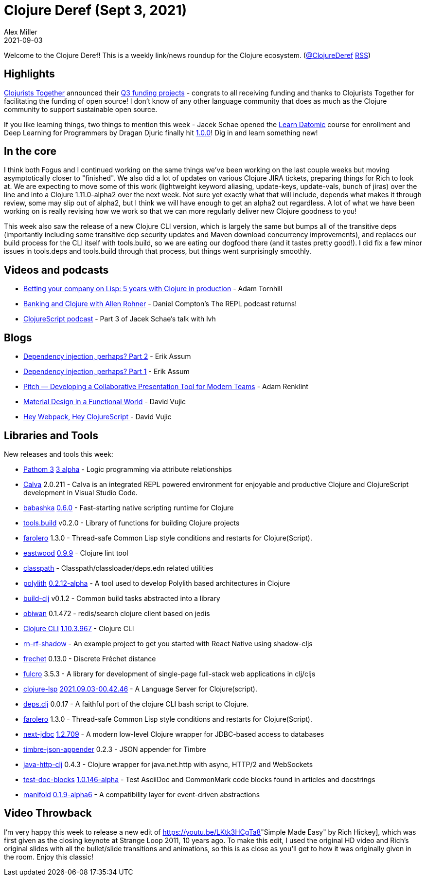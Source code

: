 = Clojure Deref (Sept 3, 2021)
Alex Miller
2021-09-03
:jbake-type: post

ifdef::env-github,env-browser[:outfilesuffix: .adoc]

Welcome to the Clojure Deref! This is a weekly link/news roundup for the Clojure ecosystem. (https://twitter.com/ClojureDeref[@ClojureDeref] https://clojure.org/feed.xml[RSS])

== Highlights

https://www.clojuriststogether.org[Clojurists Together] announced their https://www.clojuriststogether.org/news/q3-2021-funding-announcement/[Q3 funding projects] - congrats to all receiving funding and thanks to Clojurists Together for facilitating the funding of open source! I don't know of any other language community that does as much as the Clojure community to support sustainable open source.

If you like learning things, two things to mention this week - Jacek Schae opened the https://learndatomic.com[Learn Datomic] course for enrollment and Deep Learning for Programmers by Dragan Djuric finally hit https://aiprobook.com/deep-learning-for-programmers/?release=1.0.0[1.0.0]! Dig in and learn something new!

== In the core

I think both Fogus and I continued working on the same things we've been working on the last couple weeks but moving asymptotically closer to "finished". We also did a lot of updates on various Clojure JIRA tickets, preparing things for Rich to look at. We are expecting to move some of this work (lightweight keyword aliasing, update-keys, update-vals, bunch of jiras) over the line and into a Clojure 1.11.0-alpha2 over the next week. Not sure yet exactly what that will include, depends what makes it through review, some may slip out of alpha2, but I think we will have enough to get an alpha2 out regardless. A lot of what we have been working on is really revising how we work so that we can more regularly deliver new Clojure goodness to you!

This week also saw the release of a new Clojure CLI version, which is largely the same but bumps all of the transitive deps (importantly including some transitive dep security updates and Maven download concurrency improvements), and replaces our build process for the CLI itself with tools.build, so we are eating our dogfood there (and it tastes pretty good!). I did fix a few minor issues in tools.deps and tools.build through that process, but things went surprisingly smoothly.

== Videos and podcasts

* https://www.youtube.com/watch?v=asnh6KXoidA[Betting your company on Lisp: 5 years with Clojure in production] - Adam Tornhill
* https://www.therepl.net/episodes/38/[Banking and Clojure with Allen Rohner] - Daniel Compton's The REPL podcast returns!
* https://clojurescriptpodcast.com/[ClojureScript podcast] - Part 3 of Jacek Schae's talk with lvh

== Blogs

* https://slipset.github.io/posts/config[Dependency injection, perhaps? Part 2] - Erik Assum
* https://slipset.github.io/posts/dependency-injection-perhaps[Dependency injection, perhaps? Part 1] - Erik Assum
* https://www.git-tower.com/blog/developing-for-the-desktop-pitch/[Pitch — Developing a Collaborative Presentation Tool for Modern Teams] - Adam Renklint
* https://davidvujic.blogspot.com/2021/09/material-design-in-a-functional-world.html[Material Design in a Functional World] - David Vujic
* https://davidvujic.blogspot.com/2021/08/hey-webpack-hey-clojurescript.html[Hey Webpack, Hey ClojureScript ] - David Vujic

== Libraries and Tools

New releases and tools this week:

* https://github.com/wilkerlucio/pathom3[Pathom 3] https://blog.wsscode.com/pathom-updates-11/[3 alpha] - Logic programming via attribute relationships
* https://calva.io[Calva] 2.0.211 - Calva is an integrated REPL powered environment for enjoyable and productive Clojure and ClojureScript development in Visual Studio Code.
* https://github.com/babashka/babashka[babashka] https://github.com/babashka/babashka/blob/master/CHANGELOG.md#060[0.6.0] - Fast-starting native scripting runtime for Clojure
* https://github.com/clojure/tools.build[tools.build] v0.2.0 - Library of functions for building Clojure projects
* https://github.com/IGJoshua/farolero[farolero] 1.3.0 - Thread-safe Common Lisp style conditions and restarts for Clojure(Script).
* https://github.com/jonase/eastwood[eastwood] https://github.com/jonase/eastwood/blob/Release-0.9.9/changes.md#changes-from-097-to-098[0.9.9] - Clojure lint tool
* https://github.com/lambdaisland/classpath[classpath]  - Classpath/classloader/deps.edn related utilities 
* https://github.com/polyfy/polylith[polylith] https://github.com/polyfy/polylith/releases/tag/v0.2.12-alpha[0.2.12-alpha] - A tool used to develop Polylith based architectures in Clojure
* https://github.com/seancorfield/build-clj[build-clj] v0.1.2 - Common build tasks abstracted into a library
* https://github.com/tolitius/obiwan[obiwan] 0.1.472 - redis/search clojure client based on jedis
* https://clojure.org/reference/deps_and_cli[Clojure CLI] https://clojure.org/releases/tools#v1.10.3.967[1.10.3.967] - Clojure CLI
* https://github.com/PEZ/rn-rf-shadow[rn-rf-shadow]  - An example project to get you started with React Native using shadow-cljs
* https://github.com/carocad/frechet[frechet] 0.13.0 - Discrete Fréchet distance
* https://github.com/fulcrologic/fulcro[fulcro] 3.5.3 - A library for development of single-page full-stack web applications in clj/cljs
* https://clojure-lsp.io/[clojure-lsp] https://github.com/clojure-lsp/clojure-lsp/releases/tag/2021.09.03-00.42.46[2021.09.03-00.42.46] - A Language Server for Clojure(script). 
* https://github.com/borkdude/deps.clj[deps.clj] 0.0.17 - A faithful port of the clojure CLI bash script to Clojure.
* https://github.com/IGJoshua/farolero[farolero] 1.3.0 - Thread-safe Common Lisp style conditions and restarts for Clojure(Script). 
* https://github.com/seancorfield/next-jdbc[next-jdbc] https://github.com/seancorfield/next-jdbc/releases/tag/v1.2.709[1.2.709] - A modern low-level Clojure wrapper for JDBC-based access to databases
* https://github.com/viesti/timbre-json-appender[timbre-json-appender] 0.2.3 - JSON appender for Timbre
* https://github.com/schmee/java-http-clj[java-http-clj] 0.4.3 - Clojure wrapper for java.net.http with async, HTTP/2 and WebSockets
* https://github.com/lread/test-doc-blocks[test-doc-blocks] https://github.com/lread/test-doc-blocks/blob/main/CHANGELOG.adoc#v10146-alpha[1.0.146-alpha] - Test AsciiDoc and CommonMark code blocks found in articles and docstrings
* https://github.com/clj-commons/manifold[manifold] https://github.com/clj-commons/manifold[0.1.9-alpha6] - A compatibility layer for event-driven abstractions

== Video Throwback

I'm very happy this week to release a new edit of https://youtu.be/LKtk3HCgTa8[]"Simple Made Easy" by Rich Hickey], which was first given as the closing keynote at Strange Loop 2011, 10 years ago. To make this edit, I used the original HD video and Rich's original slides with all the bullet/slide transitions and animations, so this is as close as you'll get to how it was originally given in the room. Enjoy this classic!
